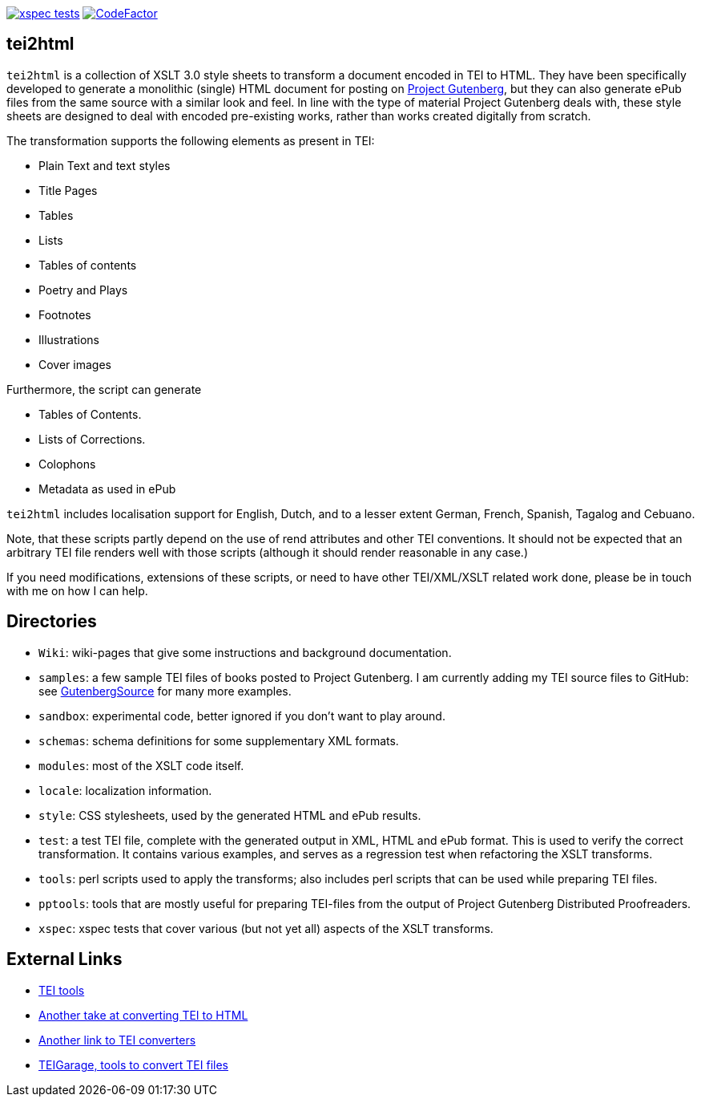 image:https://github.com/jhellingman/tei2html/actions/workflows/test.yml/badge.svg[xspec tests,link=https://github.com/jhellingman/tei2html/actions/workflows/test.yml]
image:https://www.codefactor.io/repository/github/jhellingman/tei2html/badge[CodeFactor,link=https://www.codefactor.io/repository/github/jhellingman/tei2html]

== tei2html

`tei2html` is a collection of XSLT 3.0 style sheets to transform a document encoded in TEI to HTML. They have been specifically developed to generate a monolithic (single) HTML document for posting on https://www.gutenberg.org/[Project Gutenberg], but they can also generate ePub files from the same source with a similar look and feel. In line with the type of material Project Gutenberg deals with, these style sheets are designed to deal with encoded pre-existing works, rather than works created digitally from scratch.

The transformation supports the following elements as present in TEI:

* Plain Text and text styles
* Title Pages
* Tables
* Lists
* Tables of contents
* Poetry and Plays
* Footnotes
* Illustrations
* Cover images

Furthermore, the script can generate

* Tables of Contents.
* Lists of Corrections.
* Colophons
* Metadata as used in ePub

`tei2html` includes localisation support for English, Dutch, and to a lesser extent German, French, Spanish, Tagalog and Cebuano.

Note, that these scripts partly depend on the use of rend attributes and other TEI conventions. It should not be expected that an arbitrary TEI file renders well with those scripts (although it should render reasonable in any case.)

If you need modifications, extensions of these scripts, or need to have other TEI/XML/XSLT related work done, please be in touch with me on how I can help.

== Directories

* `Wiki`: wiki-pages that give some instructions and background documentation.
* `samples`: a few sample TEI files of books posted to Project Gutenberg. I am currently adding my TEI source files to GitHub: see https://github.com/GutenbergSource[GutenbergSource] for many more examples.
* `sandbox`: experimental code, better ignored if you don't want to play around.
* `schemas`: schema definitions for some supplementary XML formats.
* `modules`: most of the XSLT code itself.
* `locale`: localization information.
* `style`: CSS stylesheets, used by the generated HTML and ePub results.
* `test`: a test TEI file, complete with the generated output in XML, HTML and ePub format. This is used to verify the correct transformation. It contains various examples, and serves as a regression test when refactoring the XSLT transforms.
* `tools`: perl scripts used to apply the transforms; also includes perl scripts that can be used while preparing TEI files.
* `pptools`: tools that are mostly useful for preparing TEI-files from the output of Project Gutenberg Distributed Proofreaders. 
* `xspec`: xspec tests that cover various (but not yet all) aspects of the XSLT transforms.

== External Links

* https://tei-c.org/Tools/[TEI tools]
* https://github.com/TEIC/Stylesheets[Another take at converting TEI to HTML]
* https://wiki.tei-c.org/index.php/Tei-xsl[Another link to TEI converters]
* https://teigarage.tei-c.org/[TEIGarage, tools to convert TEI files]
